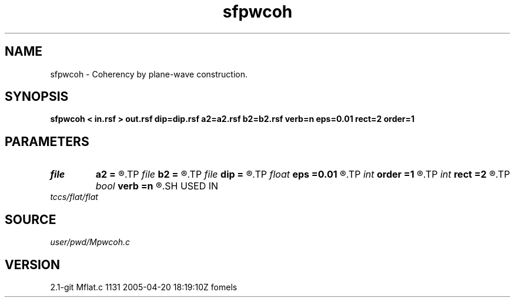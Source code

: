 .TH sfpwcoh 1  "APRIL 2019" Madagascar "Madagascar Manuals"
.SH NAME
sfpwcoh \- Coherency by plane-wave construction. 
.SH SYNOPSIS
.B sfpwcoh < in.rsf > out.rsf dip=dip.rsf a2=a2.rsf b2=b2.rsf verb=n eps=0.01 rect=2 order=1
.SH PARAMETERS
.PD 0
.TP
.I file   
.B a2
.B =
.R  	auxiliary output file name
.TP
.I file   
.B b2
.B =
.R  	auxiliary output file name
.TP
.I file   
.B dip
.B =
.R  	auxiliary input file name
.TP
.I float  
.B eps
.B =0.01
.R  	regularization
.TP
.I int    
.B order
.B =1
.R  	accuracy order
.TP
.I int    
.B rect
.B =2
.R  	spread
.TP
.I bool   
.B verb
.B =n
.R  [y/n]
.SH USED IN
.TP
.I tccs/flat/flat
.SH SOURCE
.I user/pwd/Mpwcoh.c
.SH VERSION
2.1-git Mflat.c 1131 2005-04-20 18:19:10Z fomels
